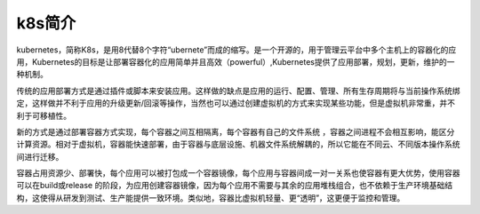 k8s简介
=======================

kubernetes，简称K8s，是用8代替8个字符“ubernete”而成的缩写。是一个开源的，用于管理云平台中多个主机上的容器化的应用，Kubernetes的目标是让部署容器化的应用简单并且高效（powerful）,Kubernetes提供了应用部署，规划，更新，维护的一种机制。

传统的应用部署方式是通过插件或脚本来安装应用。这样做的缺点是应用的运行、配置、管理、所有生存周期将与当前操作系统绑定，这样做并不利于应用的升级更新/回滚等操作，当然也可以通过创建虚拟机的方式来实现某些功能，但是虚拟机非常重，并不利于可移植性。

新的方式是通过部署容器方式实现，每个容器之间互相隔离，每个容器有自己的文件系统 ，容器之间进程不会相互影响，能区分计算资源。相对于虚拟机，容器能快速部署，由于容器与底层设施、机器文件系统解耦的，所以它能在不同云、不同版本操作系统间进行迁移。

容器占用资源少、部署快，每个应用可以被打包成一个容器镜像，每个应用与容器间成一对一关系也使容器有更大优势，使用容器可以在build或release 的阶段，为应用创建容器镜像，因为每个应用不需要与其余的应用堆栈组合，也不依赖于生产环境基础结构，这使得从研发到测试、生产能提供一致环境。类似地，容器比虚拟机轻量、更“透明”，这更便于监控和管理。

